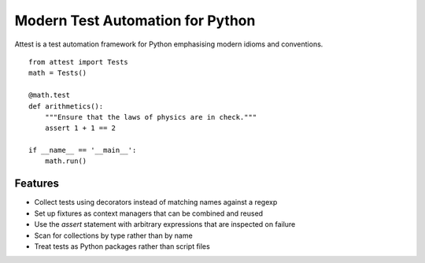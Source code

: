 Modern Test Automation for Python
=================================

Attest is a test automation framework for Python emphasising modern idioms
and conventions.

::

    from attest import Tests
    math = Tests()

    @math.test
    def arithmetics():
        """Ensure that the laws of physics are in check."""
        assert 1 + 1 == 2

    if __name__ == '__main__':
        math.run()


Features
--------

* Collect tests using decorators instead of matching names against a regexp
* Set up fixtures as context managers that can be combined and reused
* Use the `assert` statement with arbitrary expressions that are inspected
  on failure
* Scan for collections by type rather than by name
* Treat tests as Python packages rather than script files
